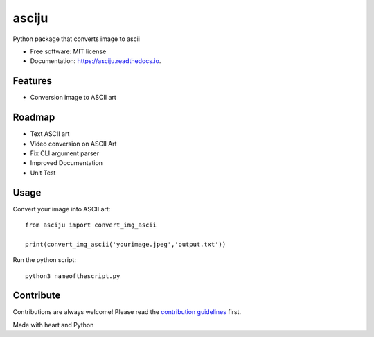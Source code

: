 ======
asciju
======


.. image:: https://img.shields.io/pypi/v/asciju.svg
        :target: https://pypi.python.org/pypi/asciju

.. image:: https://img.shields.io/travis/aju100/asciju.svg
        :target: https://travis-ci.com/aju100/asciju

.. image:: https://readthedocs.org/projects/asciju/badge/?version=latest
        :target: https://asciju.readthedocs.io/en/latest/?version=latest
        :alt: Documentation Status




Python package that converts image to ascii


* Free software: MIT license
* Documentation: https://asciju.readthedocs.io.



Features
--------

* Conversion image to ASCII art

Roadmap
--------

* Text ASCII art
* Video conversion on ASCII Art
* Fix CLI argument parser
* Improved Documentation
* Unit Test

Usage
-----

Convert your image into ASCII art::

        from asciju import convert_img_ascii

        print(convert_img_ascii('yourimage.jpeg','output.txt'))

Run the python script::

        python3 nameofthescript.py


.. image:: assets/run.gif

Contribute
------------
.. _contribute: https://github.com/Aju100/asciju/blob/main/CONTRIBUTING.rst

Contributions are always welcome! Please read the `contribution guidelines <contribute_>`_ first.


Made with heart and Python